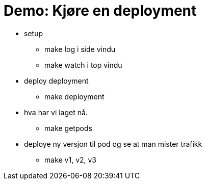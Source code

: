 # Demo: Kjøre en deployment

 - setup
   * make log i side vindu
   * make watch i top vindu
 - deploy deployment
   * make deployment
 - hva har vi laget nå.
  * make getpods
 - deploye ny versjon til pod og se at man mister trafikk
   * make v1, v2, v3